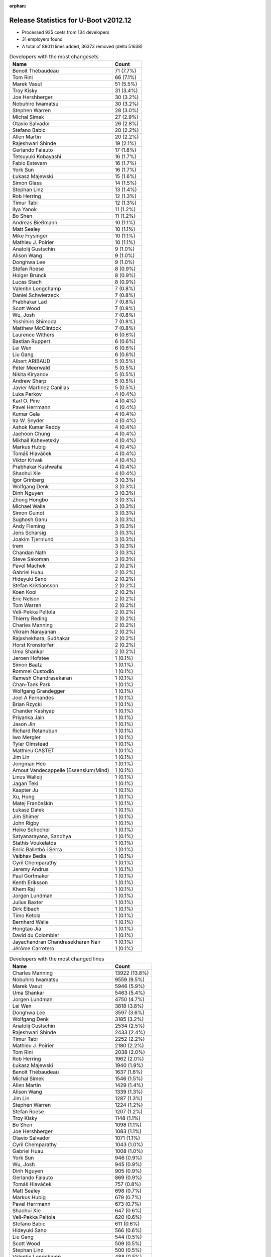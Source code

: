 :orphan:

Release Statistics for U-Boot v2012.12
======================================

* Processed 925 csets from 134 developers

* 31 employers found

* A total of 88011 lines added, 36373 removed (delta 51638)

.. table:: Developers with the most changesets
   :widths: auto

   =====================================  =====
   Name                                   Count
   =====================================  =====
   Benoît Thébaudeau                      71 (7.7%)
   Tom Rini                               66 (7.1%)
   Marek Vasut                            51 (5.5%)
   Troy Kisky                             31 (3.4%)
   Joe Hershberger                        30 (3.2%)
   Nobuhiro Iwamatsu                      30 (3.2%)
   Stephen Warren                         28 (3.0%)
   Michal Simek                           27 (2.9%)
   Otavio Salvador                        26 (2.8%)
   Stefano Babic                          20 (2.2%)
   Allen Martin                           20 (2.2%)
   Rajeshwari Shinde                      19 (2.1%)
   Gerlando Falauto                       17 (1.8%)
   Tetsuyuki Kobayashi                    16 (1.7%)
   Fabio Estevam                          16 (1.7%)
   York Sun                               16 (1.7%)
   Łukasz Majewski                        15 (1.6%)
   Simon Glass                            14 (1.5%)
   Stephan Linz                           13 (1.4%)
   Rob Herring                            12 (1.3%)
   Timur Tabi                             12 (1.3%)
   Ilya Yanok                             11 (1.2%)
   Bo Shen                                11 (1.2%)
   Andreas Bießmann                       10 (1.1%)
   Matt Sealey                            10 (1.1%)
   Mike Frysinger                         10 (1.1%)
   Mathieu J. Poirier                     10 (1.1%)
   Anatolij Gustschin                     9 (1.0%)
   Alison Wang                            9 (1.0%)
   Donghwa Lee                            9 (1.0%)
   Stefan Roese                           8 (0.9%)
   Holger Brunck                          8 (0.9%)
   Lucas Stach                            8 (0.9%)
   Valentin Longchamp                     7 (0.8%)
   Daniel Schwierzeck                     7 (0.8%)
   Prabhakar Lad                          7 (0.8%)
   Scott Wood                             7 (0.8%)
   Wu, Josh                               7 (0.8%)
   Yoshihiro Shimoda                      7 (0.8%)
   Matthew McClintock                     7 (0.8%)
   Laurence Withers                       6 (0.6%)
   Bastian Ruppert                        6 (0.6%)
   Lei Wen                                6 (0.6%)
   Liu Gang                               6 (0.6%)
   Albert ARIBAUD                         5 (0.5%)
   Peter Meerwald                         5 (0.5%)
   Nikita Kiryanov                        5 (0.5%)
   Andrew Sharp                           5 (0.5%)
   Javier Martinez Canillas               5 (0.5%)
   Luka Perkov                            4 (0.4%)
   Karl O. Pinc                           4 (0.4%)
   Pavel Herrmann                         4 (0.4%)
   Kumar Gala                             4 (0.4%)
   Ira W. Snyder                          4 (0.4%)
   Ashok Kumar Reddy                      4 (0.4%)
   Jaehoon Chung                          4 (0.4%)
   Mikhail Kshevetskiy                    4 (0.4%)
   Markus Hubig                           4 (0.4%)
   Tomáš Hlaváček                         4 (0.4%)
   Viktor Krivak                          4 (0.4%)
   Prabhakar Kushwaha                     4 (0.4%)
   Shaohui Xie                            4 (0.4%)
   Igor Grinberg                          3 (0.3%)
   Wolfgang Denk                          3 (0.3%)
   Dinh Nguyen                            3 (0.3%)
   Zhong Hongbo                           3 (0.3%)
   Michael Walle                          3 (0.3%)
   Simon Guinot                           3 (0.3%)
   Sughosh Ganu                           3 (0.3%)
   Andy Fleming                           3 (0.3%)
   Jens Scharsig                          3 (0.3%)
   Joakim Tjernlund                       3 (0.3%)
   trem                                   3 (0.3%)
   Chandan Nath                           3 (0.3%)
   Steve Sakoman                          3 (0.3%)
   Pavel Machek                           2 (0.2%)
   Gabriel Huau                           2 (0.2%)
   Hideyuki Sano                          2 (0.2%)
   Stefan Kristiansson                    2 (0.2%)
   Koen Kooi                              2 (0.2%)
   Eric Nelson                            2 (0.2%)
   Tom Warren                             2 (0.2%)
   Veli-Pekka Peltola                     2 (0.2%)
   Thierry Reding                         2 (0.2%)
   Charles Manning                        2 (0.2%)
   Vikram Narayanan                       2 (0.2%)
   Rajashekhara, Sudhakar                 2 (0.2%)
   Horst Kronstorfer                      2 (0.2%)
   Uma Shankar                            2 (0.2%)
   Jeroen Hofstee                         1 (0.1%)
   Simon Baatz                            1 (0.1%)
   Rommel Custodio                        1 (0.1%)
   Ramesh Chandrasekaran                  1 (0.1%)
   Chan-Taek Park                         1 (0.1%)
   Wolfgang Grandegger                    1 (0.1%)
   Joel A Fernandes                       1 (0.1%)
   Brian Rzycki                           1 (0.1%)
   Chander Kashyap                        1 (0.1%)
   Priyanka Jain                          1 (0.1%)
   Jason Jin                              1 (0.1%)
   Richard Retanubun                      1 (0.1%)
   Iwo Mergler                            1 (0.1%)
   Tyler Olmstead                         1 (0.1%)
   Matthieu CASTET                        1 (0.1%)
   Jim Lin                                1 (0.1%)
   Jongman Heo                            1 (0.1%)
   Arnout Vandecappelle (Essensium/Mind)  1 (0.1%)
   Linus Walleij                          1 (0.1%)
   Jagan Teki                             1 (0.1%)
   Kaspter Ju                             1 (0.1%)
   Xu, Hong                               1 (0.1%)
   Matej Frančeškin                       1 (0.1%)
   Łukasz Dałek                           1 (0.1%)
   Jim Shimer                             1 (0.1%)
   John Rigby                             1 (0.1%)
   Heiko Schocher                         1 (0.1%)
   Satyanarayana, Sandhya                 1 (0.1%)
   Stathis Voukelatos                     1 (0.1%)
   Enric Balletbò i Serra                 1 (0.1%)
   Vaibhav Bedia                          1 (0.1%)
   Cyril Chemparathy                      1 (0.1%)
   Jeremy Andrus                          1 (0.1%)
   Paul Gortmaker                         1 (0.1%)
   Kenth Eriksson                         1 (0.1%)
   Khem Raj                               1 (0.1%)
   Jorgen Lundman                         1 (0.1%)
   Julius Baxter                          1 (0.1%)
   Dirk Eibach                            1 (0.1%)
   Timo Ketola                            1 (0.1%)
   Bernhard Walle                         1 (0.1%)
   Hongtao Jia                            1 (0.1%)
   David du Colombier                     1 (0.1%)
   Jayachandran Chandrasekharan Nair      1 (0.1%)
   Jérôme Carretero                       1 (0.1%)
   =====================================  =====


.. table:: Developers with the most changed lines
   :widths: auto

   =====================================  =====
   Name                                   Count
   =====================================  =====
   Charles Manning                        13922 (13.8%)
   Nobuhiro Iwamatsu                      9559 (9.5%)
   Marek Vasut                            5946 (5.9%)
   Uma Shankar                            5463 (5.4%)
   Jorgen Lundman                         4750 (4.7%)
   Lei Wen                                3818 (3.8%)
   Donghwa Lee                            3597 (3.6%)
   Wolfgang Denk                          3185 (3.2%)
   Anatolij Gustschin                     2534 (2.5%)
   Rajeshwari Shinde                      2433 (2.4%)
   Timur Tabi                             2252 (2.2%)
   Mathieu J. Poirier                     2180 (2.2%)
   Tom Rini                               2038 (2.0%)
   Rob Herring                            1962 (2.0%)
   Łukasz Majewski                        1940 (1.9%)
   Benoît Thébaudeau                      1637 (1.6%)
   Michal Simek                           1546 (1.5%)
   Allen Martin                           1429 (1.4%)
   Alison Wang                            1339 (1.3%)
   Jim Lin                                1287 (1.3%)
   Stephen Warren                         1224 (1.2%)
   Stefan Roese                           1207 (1.2%)
   Troy Kisky                             1148 (1.1%)
   Bo Shen                                1098 (1.1%)
   Joe Hershberger                        1083 (1.1%)
   Otavio Salvador                        1071 (1.1%)
   Cyril Chemparathy                      1043 (1.0%)
   Gabriel Huau                           1008 (1.0%)
   York Sun                               946 (0.9%)
   Wu, Josh                               945 (0.9%)
   Dinh Nguyen                            905 (0.9%)
   Gerlando Falauto                       869 (0.9%)
   Tomáš Hlaváček                         757 (0.8%)
   Matt Sealey                            698 (0.7%)
   Markus Hubig                           679 (0.7%)
   Pavel Herrmann                         673 (0.7%)
   Shaohui Xie                            647 (0.6%)
   Veli-Pekka Peltola                     620 (0.6%)
   Stefano Babic                          611 (0.6%)
   Hideyuki Sano                          566 (0.6%)
   Liu Gang                               544 (0.5%)
   Scott Wood                             509 (0.5%)
   Stephan Linz                           500 (0.5%)
   Valentin Longchamp                     488 (0.5%)
   Luka Perkov                            488 (0.5%)
   Viktor Krivak                          472 (0.5%)
   Simon Glass                            465 (0.5%)
   Mike Frysinger                         451 (0.4%)
   Andreas Bießmann                       448 (0.4%)
   Richard Retanubun                      415 (0.4%)
   Yoshihiro Shimoda                      330 (0.3%)
   Ilya Yanok                             299 (0.3%)
   Matthew McClintock                     241 (0.2%)
   Simon Guinot                           241 (0.2%)
   Prabhakar Lad                          219 (0.2%)
   John Rigby                             213 (0.2%)
   Lucas Stach                            209 (0.2%)
   Javier Martinez Canillas               209 (0.2%)
   trem                                   207 (0.2%)
   Bastian Ruppert                        205 (0.2%)
   Chandan Nath                           182 (0.2%)
   Łukasz Dałek                           159 (0.2%)
   Andrew Sharp                           157 (0.2%)
   Linus Walleij                          156 (0.2%)
   Fabio Estevam                          154 (0.2%)
   Tom Warren                             147 (0.1%)
   Sughosh Ganu                           128 (0.1%)
   Daniel Schwierzeck                     122 (0.1%)
   Nikita Kiryanov                        109 (0.1%)
   Steve Sakoman                          101 (0.1%)
   Tetsuyuki Kobayashi                    97 (0.1%)
   Laurence Withers                       97 (0.1%)
   Holger Brunck                          94 (0.1%)
   Ira W. Snyder                          93 (0.1%)
   Heiko Schocher                         69 (0.1%)
   Jason Jin                              68 (0.1%)
   Hongtao Jia                            49 (0.0%)
   Chander Kashyap                        48 (0.0%)
   Mikhail Kshevetskiy                    39 (0.0%)
   Ashok Kumar Reddy                      36 (0.0%)
   Kumar Gala                             33 (0.0%)
   Zhong Hongbo                           33 (0.0%)
   Karl O. Pinc                           32 (0.0%)
   Vikram Narayanan                       32 (0.0%)
   Prabhakar Kushwaha                     30 (0.0%)
   Michael Walle                          30 (0.0%)
   Eric Nelson                            30 (0.0%)
   Pavel Machek                           29 (0.0%)
   Kaspter Ju                             29 (0.0%)
   Kenth Eriksson                         27 (0.0%)
   Jaehoon Chung                          26 (0.0%)
   Igor Grinberg                          26 (0.0%)
   Wolfgang Grandegger                    26 (0.0%)
   Thierry Reding                         23 (0.0%)
   Jens Scharsig                          22 (0.0%)
   Albert ARIBAUD                         21 (0.0%)
   Joakim Tjernlund                       19 (0.0%)
   Andy Fleming                           18 (0.0%)
   Stefan Kristiansson                    14 (0.0%)
   Priyanka Jain                          14 (0.0%)
   Rajashekhara, Sudhakar                 13 (0.0%)
   Julius Baxter                          13 (0.0%)
   Koen Kooi                              12 (0.0%)
   Jim Shimer                             12 (0.0%)
   Paul Gortmaker                         12 (0.0%)
   Peter Meerwald                         11 (0.0%)
   Xu, Hong                               10 (0.0%)
   Simon Baatz                            7 (0.0%)
   Satyanarayana, Sandhya                 7 (0.0%)
   Stathis Voukelatos                     6 (0.0%)
   Enric Balletbò i Serra                 6 (0.0%)
   Jérôme Carretero                       6 (0.0%)
   Horst Kronstorfer                      5 (0.0%)
   Arnout Vandecappelle (Essensium/Mind)  5 (0.0%)
   Vaibhav Bedia                          5 (0.0%)
   Jeremy Andrus                          5 (0.0%)
   Khem Raj                               5 (0.0%)
   Dirk Eibach                            5 (0.0%)
   Ramesh Chandrasekaran                  4 (0.0%)
   Chan-Taek Park                         4 (0.0%)
   Joel A Fernandes                       4 (0.0%)
   Jagan Teki                             4 (0.0%)
   Timo Ketola                            4 (0.0%)
   Tyler Olmstead                         3 (0.0%)
   Brian Rzycki                           2 (0.0%)
   Matthieu CASTET                        2 (0.0%)
   Jeroen Hofstee                         1 (0.0%)
   Rommel Custodio                        1 (0.0%)
   Iwo Mergler                            1 (0.0%)
   Jongman Heo                            1 (0.0%)
   Matej Frančeškin                       1 (0.0%)
   Bernhard Walle                         1 (0.0%)
   David du Colombier                     1 (0.0%)
   Jayachandran Chandrasekharan Nair      1 (0.0%)
   =====================================  =====


.. table:: Developers with the most lines removed
   :widths: auto

   ================================  =====
   Name                              Count
   ================================  =====
   Wolfgang Denk                     2612 (7.2%)
   Timur Tabi                        1845 (5.1%)
   Rob Herring                       1394 (3.8%)
   Mike Frysinger                    338 (0.9%)
   Marek Vasut                       129 (0.4%)
   Fabio Estevam                     90 (0.2%)
   Matt Sealey                       53 (0.1%)
   Linus Walleij                     45 (0.1%)
   Kaspter Ju                        29 (0.1%)
   Vikram Narayanan                  14 (0.0%)
   Jim Shimer                        12 (0.0%)
   Daniel Schwierzeck                4 (0.0%)
   Joakim Tjernlund                  4 (0.0%)
   Tom Warren                        3 (0.0%)
   Igor Grinberg                     2 (0.0%)
   Tyler Olmstead                    2 (0.0%)
   Ashok Kumar Reddy                 1 (0.0%)
   ================================  =====


.. table:: Developers with the most signoffs (total 367)
   :widths: auto

   ================================  =====
   Name                              Count
   ================================  =====
   Andy Fleming                      70 (19.1%)
   Tom Warren                        31 (8.4%)
   Kyungmin Park                     28 (7.6%)
   Andreas Bießmann                  27 (7.4%)
   Minkyu Kang                       24 (6.5%)
   Tom Rini                          21 (5.7%)
   Scott Wood                        18 (4.9%)
   Nobuhiro Iwamatsu                 15 (4.1%)
   John Rigby                        10 (2.7%)
   Mike Frysinger                    9 (2.5%)
   Hadli, Manjunath                  9 (2.5%)
   Alim Akhtar                       7 (1.9%)
   Rajashekhara, Sudhakar            7 (1.9%)
   Stefan Roese                      6 (1.6%)
   Igor Grinberg                     4 (1.1%)
   Kim Phillips                      4 (1.1%)
   Hatim Ali                         4 (1.1%)
   Doug Anderson                     4 (1.1%)
   Ilya Yanok                        4 (1.1%)
   York Sun                          4 (1.1%)
   Abhilash Kesavan                  3 (0.8%)
   Holger Brunck                     3 (0.8%)
   Kumar Gala                        3 (0.8%)
   Simon Glass                       3 (0.8%)
   Hideyuki Sano                     3 (0.8%)
   Michal Simek                      3 (0.8%)
   Wolfgang Denk                     2 (0.5%)
   Daniel Schwierzeck                2 (0.5%)
   Jens Scharsig (BuS Elektronik)    2 (0.5%)
   Che-Liang Chiou                   2 (0.5%)
   Tom Wai-Hong Tam                  2 (0.5%)
   Manjunatha C Achar                2 (0.5%)
   Iqbal Shareef                     2 (0.5%)
   Hakgoo Lee                        2 (0.5%)
   Pavel Machek                      2 (0.5%)
   Prabhakar Lad                     2 (0.5%)
   Rob Herring                       1 (0.3%)
   Jim Shimer                        1 (0.3%)
   Chin Liang See                    1 (0.3%)
   Jate Sujjavanich                  1 (0.3%)
   Artem Bityutskiy                  1 (0.3%)
   David Woodhouse                   1 (0.3%)
   Prafulla Wadaskar                 1 (0.3%)
   Lauri Hintsala                    1 (0.3%)
   Radu Lazarescu                    1 (0.3%)
   Ralf Baechle                      1 (0.3%)
   Thomas Weber                      1 (0.3%)
   Li Yang                           1 (0.3%)
   Jerry Huang                       1 (0.3%)
   Jiang Yutang                      1 (0.3%)
   Satyanarayana, Sandhya            1 (0.3%)
   Simon Baatz                       1 (0.3%)
   Heiko Schocher                    1 (0.3%)
   Jason Jin                         1 (0.3%)
   Otavio Salvador                   1 (0.3%)
   Chandan Nath                      1 (0.3%)
   Anatolij Gustschin                1 (0.3%)
   Gerlando Falauto                  1 (0.3%)
   Mathieu J. Poirier                1 (0.3%)
   ================================  =====


.. table:: Developers with the most reviews (total 15)
   :widths: auto

   ================================  =====
   Name                              Count
   ================================  =====
   Marek Vasut                       14 (93.3%)
   Matthew Gerlach                   1 (6.7%)
   ================================  =====


.. table:: Developers with the most test credits (total 52)
   :widths: auto

   ================================  =====
   Name                              Count
   ================================  =====
   Thierry Reding                    14 (26.9%)
   Christian Riesch                  12 (23.1%)
   Fabio Estevam                     3 (5.8%)
   Michal Simek                      2 (3.8%)
   Albert ARIBAUD                    2 (3.8%)
   Sughosh Ganu                      2 (3.8%)
   Stefano Babic                     2 (3.8%)
   Allen Martin                      2 (3.8%)
   Andreas Bießmann                  1 (1.9%)
   Tom Rini                          1 (1.9%)
   Wolfgang Denk                     1 (1.9%)
   Jens Scharsig (BuS Elektronik)    1 (1.9%)
   Matt Sealey                       1 (1.9%)
   Wojciech Dubowik                  1 (1.9%)
   Tim Fletcher                      1 (1.9%)
   Matt Porter                       1 (1.9%)
   Jeroen Hofstee                    1 (1.9%)
   Jaehoon Chung                     1 (1.9%)
   Javier Martinez Canillas          1 (1.9%)
   Valentin Longchamp                1 (1.9%)
   Luka Perkov                       1 (1.9%)
   ================================  =====


.. table:: Developers who gave the most tested-by credits (total 52)
   :widths: auto

   ================================  =====
   Name                              Count
   ================================  =====
   Allen Martin                      14 (26.9%)
   Prabhakar Lad                     7 (13.5%)
   Mikhail Kshevetskiy               4 (7.7%)
   Tom Rini                          3 (5.8%)
   Luka Perkov                       3 (5.8%)
   Stefano Babic                     2 (3.8%)
   Marek Vasut                       2 (3.8%)
   Rajashekhara, Sudhakar            2 (3.8%)
   Stefan Roese                      2 (3.8%)
   Anatolij Gustschin                2 (3.8%)
   Zhong Hongbo                      2 (3.8%)
   Stephan Linz                      2 (3.8%)
   Albert ARIBAUD                    1 (1.9%)
   Andreas Bießmann                  1 (1.9%)
   Andy Fleming                      1 (1.9%)
   Gerlando Falauto                  1 (1.9%)
   Enric Balletbò i Serra            1 (1.9%)
   Eric Nelson                       1 (1.9%)
   Veli-Pekka Peltola                1 (1.9%)
   ================================  =====


.. table:: Developers with the most report credits (total 9)
   :widths: auto

   ================================  =====
   Name                              Count
   ================================  =====
   Albert ARIBAUD                    3 (33.3%)
   Prabhakar Lad                     2 (22.2%)
   Stefano Babic                     1 (11.1%)
   Igor Grinberg                     1 (11.1%)
   Rafael Beims                      1 (11.1%)
   James Miller                      1 (11.1%)
   ================================  =====


.. table:: Developers who gave the most report credits (total 9)
   :widths: auto

   ================================  =====
   Name                              Count
   ================================  =====
   Nobuhiro Iwamatsu                 2 (22.2%)
   Stephen Warren                    2 (22.2%)
   Marek Vasut                       1 (11.1%)
   Anatolij Gustschin                1 (11.1%)
   Gerlando Falauto                  1 (11.1%)
   Matthieu CASTET                   1 (11.1%)
   Joe Hershberger                   1 (11.1%)
   ================================  =====


.. table:: Top changeset contributors by employer
   :widths: auto

   ================================  =====
   Name                              Count
   ================================  =====
   (Unknown)                         203 (21.9%)
   DENX Software Engineering         95 (10.3%)
   Freescale                         92 (9.9%)
   ADVANSEE                          71 (7.7%)
   Konsulko Group                    66 (7.1%)
   Samsung                           49 (5.3%)
   NVidia                            46 (5.0%)
   Renesas Electronics               37 (4.0%)
   Boundary Devices                  33 (3.6%)
   Keymile                           32 (3.5%)
   National Instruments              30 (3.2%)
   Xilinx                            27 (2.9%)
   O.S. Systems                      26 (2.8%)
   Atmel                             19 (2.1%)
   Texas Instruments                 17 (1.8%)
   Google, Inc.                      14 (1.5%)
   Linaro                            13 (1.4%)
   Calxeda                           12 (1.3%)
   Analog Devices                    10 (1.1%)
   CompuLab                          8 (0.9%)
   bct electronic GmbH               5 (0.5%)
   OVRO                              4 (0.4%)
   Transmode Systems                 4 (0.4%)
   Sakoman Inc.                      3 (0.3%)
   Bluegiga Technologies             2 (0.2%)
   Nobuhiro Iwamatsu                 2 (0.2%)
   Wind River                        1 (0.1%)
   Guntermann & Drunck               1 (0.1%)
   Motorola                          1 (0.1%)
   RuggedCom                         1 (0.1%)
   ST-Ericsson                       1 (0.1%)
   ================================  =====


.. table:: Top lines changed by employer
   :widths: auto

   ================================  =====
   Name                              Count
   ================================  =====
   (Unknown)                         32255 (32.1%)
   DENX Software Engineering         13607 (13.5%)
   Samsung                           13459 (13.4%)
   Renesas Electronics               10389 (10.3%)
   Freescale                         6846 (6.8%)
   NVidia                            3482 (3.5%)
   Linaro                            2597 (2.6%)
   Atmel                             2053 (2.0%)
   Konsulko Group                    2038 (2.0%)
   Calxeda                           1962 (2.0%)
   ADVANSEE                          1637 (1.6%)
   Xilinx                            1546 (1.5%)
   Texas Instruments                 1477 (1.5%)
   Keymile                           1451 (1.4%)
   Boundary Devices                  1178 (1.2%)
   National Instruments              1083 (1.1%)
   O.S. Systems                      1071 (1.1%)
   Bluegiga Technologies             620 (0.6%)
   Google, Inc.                      465 (0.5%)
   Analog Devices                    451 (0.4%)
   RuggedCom                         415 (0.4%)
   CompuLab                          135 (0.1%)
   Sakoman Inc.                      101 (0.1%)
   OVRO                              93 (0.1%)
   Nobuhiro Iwamatsu                 66 (0.1%)
   Transmode Systems                 46 (0.0%)
   Wind River                        12 (0.0%)
   Motorola                          12 (0.0%)
   bct electronic GmbH               11 (0.0%)
   Guntermann & Drunck               5 (0.0%)
   ST-Ericsson                       4 (0.0%)
   ================================  =====


.. table:: Employers with the most signoffs (total 367)
   :widths: auto

   ================================  =====
   Name                              Count
   ================================  =====
   Freescale                         104 (28.3%)
   Samsung                           72 (19.6%)
   (Unknown)                         42 (11.4%)
   Texas Instruments                 41 (11.2%)
   NVidia                            31 (8.4%)
   Nobuhiro Iwamatsu                 14 (3.8%)
   DENX Software Engineering         11 (3.0%)
   Linaro                            11 (3.0%)
   Google, Inc.                      11 (3.0%)
   Analog Devices                    9 (2.5%)
   Renesas Electronics               4 (1.1%)
   Keymile                           4 (1.1%)
   CompuLab                          4 (1.1%)
   BuS Elektronik                    2 (0.5%)
   Intel                             2 (0.5%)
   Calxeda                           1 (0.3%)
   O.S. Systems                      1 (0.3%)
   Bluegiga Technologies             1 (0.3%)
   Motorola                          1 (0.3%)
   Marvell                           1 (0.3%)
   ================================  =====


.. table:: Employers with the most hackers (total 136)
   :widths: auto

   ================================  =====
   Name                              Count
   ================================  =====
   (Unknown)                         59 (43.4%)
   Freescale                         15 (11.0%)
   Texas Instruments                 8 (5.9%)
   DENX Software Engineering         8 (5.9%)
   Samsung                           5 (3.7%)
   NVidia                            4 (2.9%)
   Linaro                            4 (2.9%)
   Renesas Electronics               3 (2.2%)
   Keymile                           3 (2.2%)
   Atmel                             3 (2.2%)
   CompuLab                          2 (1.5%)
   Boundary Devices                  2 (1.5%)
   Transmode Systems                 2 (1.5%)
   Nobuhiro Iwamatsu                 1 (0.7%)
   Google, Inc.                      1 (0.7%)
   Analog Devices                    1 (0.7%)
   Calxeda                           1 (0.7%)
   O.S. Systems                      1 (0.7%)
   Bluegiga Technologies             1 (0.7%)
   Motorola                          1 (0.7%)
   Konsulko Group                    1 (0.7%)
   ADVANSEE                          1 (0.7%)
   Xilinx                            1 (0.7%)
   National Instruments              1 (0.7%)
   RuggedCom                         1 (0.7%)
   Sakoman Inc.                      1 (0.7%)
   OVRO                              1 (0.7%)
   Wind River                        1 (0.7%)
   bct electronic GmbH               1 (0.7%)
   Guntermann & Drunck               1 (0.7%)
   ST-Ericsson                       1 (0.7%)
   ================================  =====
